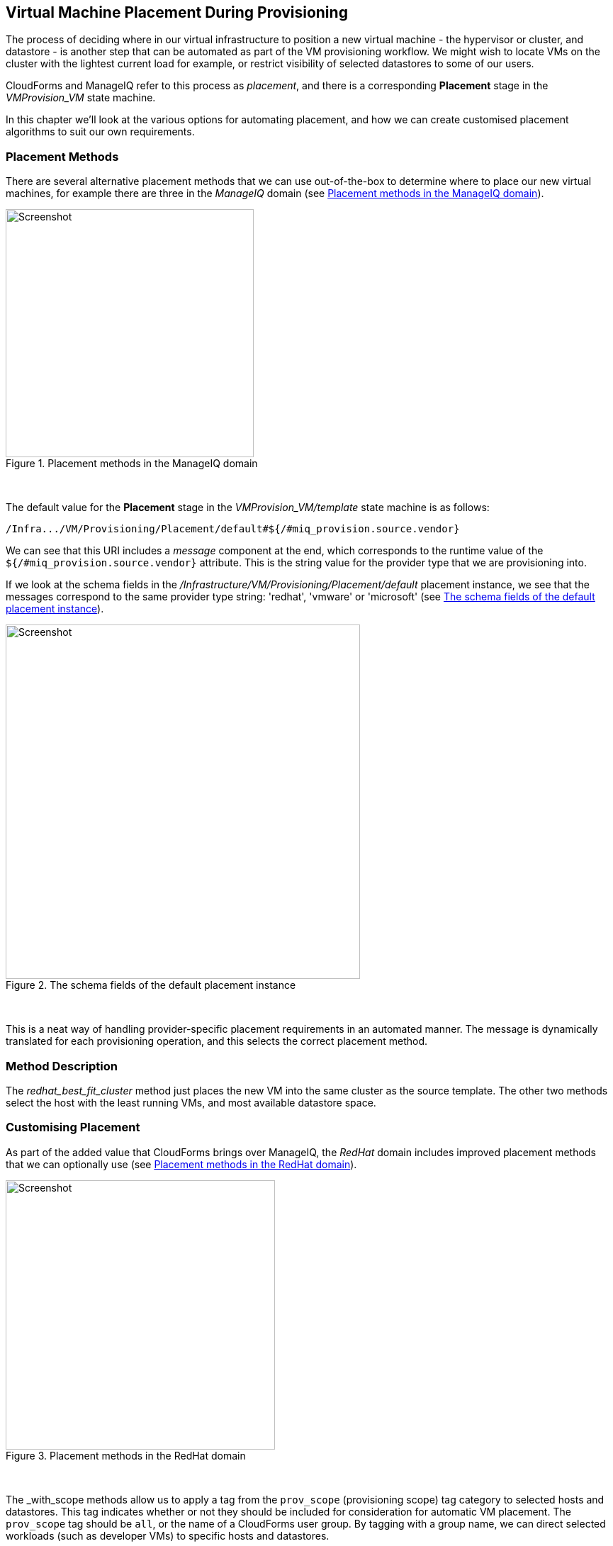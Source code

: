 [[vm-placement-during-provisioning]]
== Virtual Machine Placement During Provisioning

The process of deciding where in our virtual infrastructure to position a new virtual machine - the hypervisor or cluster, and datastore - is another step that can be automated as part of the VM provisioning workflow. We might wish to locate VMs on the cluster with the lightest current load for example, or restrict visibility of selected datastores to some of our users.

CloudForms and ManageIQ refer to this process as _placement_, and there is a corresponding *Placement* stage in the _VMProvision_VM_ state machine.

In this chapter we'll look at the various options for automating placement, and how we can create customised placement algorithms to suit our own requirements.

=== Placement Methods

There are several alternative placement methods that we can use out-of-the-box to determine where to place our new virtual machines, for example there are three in the _ManageIQ_ domain (see <<c24i1>>).

[[c24i1]]
.Placement methods in the ManageIQ domain
image::images/ch24_ss2.png[Screenshot,350,align="center"]
{zwsp} +

The default value for the *Placement* stage in the _VMProvision_VM/template_ state machine is as follows:

----
/Infra.../VM/Provisioning/Placement/default#${/#miq_provision.source.vendor}
----

We can see that this URI includes a _message_ component at the end, which corresponds to the runtime value of the `${/#miq_provision.source.vendor}` attribute. This is the string value for the provider type that we are provisioning into.

If we look at the schema fields in the _/Infrastructure/VM/Provisioning/Placement/default_ placement instance, we see that the messages correspond to the same provider type string: 'redhat', 'vmware' or 'microsoft' (see <<c24i2>>).

[[c24i2]]
.The schema fields of the default placement instance
image::images/ch24_ss1.png[Screenshot,500,align="center"]
{zwsp} +

This is a neat way of handling provider-specific placement requirements in an automated manner. The message is dynamically translated for each provisioning operation, and this selects the correct placement method.

=== Method Description
The _redhat_best_fit_cluster_ method just places the new VM into the same cluster as the source template. The other two methods select the host with the least running VMs, and most available datastore space.

=== Customising Placement

As part of the added value that CloudForms brings over ManageIQ, the _RedHat_ domain includes improved placement methods that we can optionally use (see <<c24i3>>).

[[c24i3]]
.Placement methods in the RedHat domain
image::images/ch24_ss4.png[Screenshot,380,align="center"]
{zwsp} +

The _with_scope methods allow us to apply a tag from the `prov_scope` (provisioning scope) tag category to selected hosts and datastores. This tag indicates whether or not they should be included for consideration for automatic VM placement. The `prov_scope` tag should be `all`, or the name of a CloudForms user group. By tagging with a group name, we can direct selected workloads (such as developer VMs) to specific hosts and datastores.

The vmware_best_fit_with_tags method considers any host or datastore tagged with the same tag as the provisioning request; that is, selected from the Purpose tab of the provisioning dialog.

All three _RedHat_ domain methods also allow us to set thresholds for datastore usage in terms of utilization percentage and number of existing VMs when considering datastores for placement.

[role="pagebreak-before"]
==== Using Alternative Placement Methods

To use the _RedHat_ domain placement methods (or any others that we choose to write), we copy the _ManageIQ/Infrastructure/VM/Provisioning/Placement/default_ instance into our own domain and edit the value for the `redhat`, `vmware`, or `microsoft` schema fields as appropriate to specify the name of our preferred method.

[[c24i4]]
.Editing the Placement/default instance
image::images/ch24_ss3.png[Screenshot,750,align="center"]
{zwsp} +

For example, if we wished to use the RHEV placement method from the _RedHat_ domain we would set the `redhat` schema field value to be `redhat_best_placement_with_scope`.

=== Summary

We can see that we have a lot of per-provider control of the placement options available to us when we provision a virtual machine. We can also add our own placement methods to take into account our own specific requirements if we wish.

When we start working with custom placement methods, we also need to take into account the infrastructure components that a user can see from their role-based access control filters. When we configure CloudForms or ManageIQ access control groups, we can set optional _assigned filters_ to selected hosts and clusters. We can also restrict a group's visibility of infrastructure components to those tagged with specific tags. If we use assigned filters in this way, we need to ensure that our placement logic doesn't select a host, cluster or datastore that the user doesn't have RBAC permission to see, otherwise the provisioning operation will fail.

==== Further Reading

http://cloudformsblog.redhat.com/2013/09/06/placement-profile-best-fit-cluster-using-tags/[Placement Profile – Best Fit Cluster using Tags]